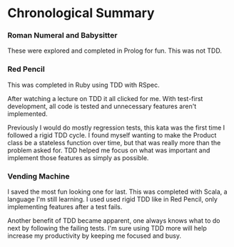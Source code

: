 * Chronological Summary
*** Roman Numeral and Babysitter
These were explored and completed in Prolog for fun.  This was not
TDD.

*** Red Pencil
This was completed in Ruby using TDD with RSpec.

After watching a lecture on TDD it all clicked for me.  With
test-first development, all code is tested and unnecessary features
aren't implemented.

Previously I would do mostly regression tests, this kata was the first
time I followed a rigid TDD cycle.  I found myself wanting to make the
Product class be a stateless function over time, but that was really
more than the problem asked for.  TDD helped me focus on what was
important and implement those features as simply as possible.

*** Vending Machine
I saved the most fun looking one for last.  This was completed with
Scala, a language I'm still learning.  I used used rigid TDD like in
Red Pencil, only implementing features after a test fails.

Another benefit of TDD became apparent, one always knows what to do
next by following the failing tests.  I'm sure using TDD more will
help increase my productivity by keeping me focused and busy.
